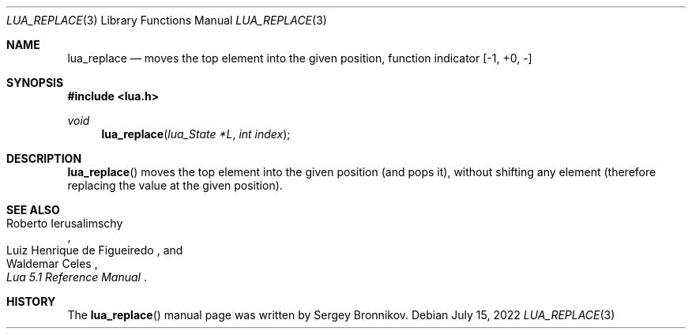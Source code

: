 .Dd $Mdocdate: July 15 2022 $
.Dt LUA_REPLACE 3
.Os
.Sh NAME
.Nm lua_replace
.Nd moves the top element into the given position, function indicator
.Bq -1, +0, -
.Sh SYNOPSIS
.In lua.h
.Ft void
.Fn lua_replace "lua_State *L" "int index"
.Sh DESCRIPTION
.Fn lua_replace
moves the top element into the given position (and pops it), without shifting
any element (therefore replacing the value at the given position).
.Sh SEE ALSO
.Rs
.%A Roberto Ierusalimschy
.%A Luiz Henrique de Figueiredo
.%A Waldemar Celes
.%T Lua 5.1 Reference Manual
.Re
.Sh HISTORY
The
.Fn lua_replace
manual page was written by Sergey Bronnikov.
